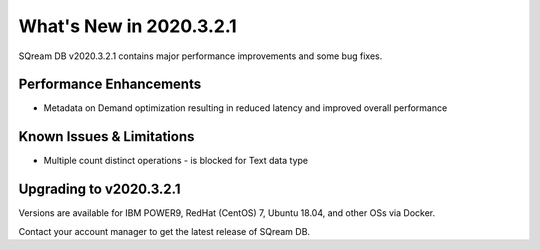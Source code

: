 .. _2020.3.2.1:

**************************
What's New in 2020.3.2.1
**************************

SQream DB v2020.3.2.1 contains major performance improvements and some bug fixes.

Performance Enhancements
=========================
* Metadata on Demand optimization resulting in reduced latency and improved overall performance


Known Issues & Limitations
================================
* Multiple count distinct operations - is blocked for Text data type

Upgrading to v2020.3.2.1
========================

Versions are available for IBM POWER9, RedHat (CentOS) 7, Ubuntu 18.04, and other OSs via Docker.

Contact your account manager to get the latest release of SQream DB.
